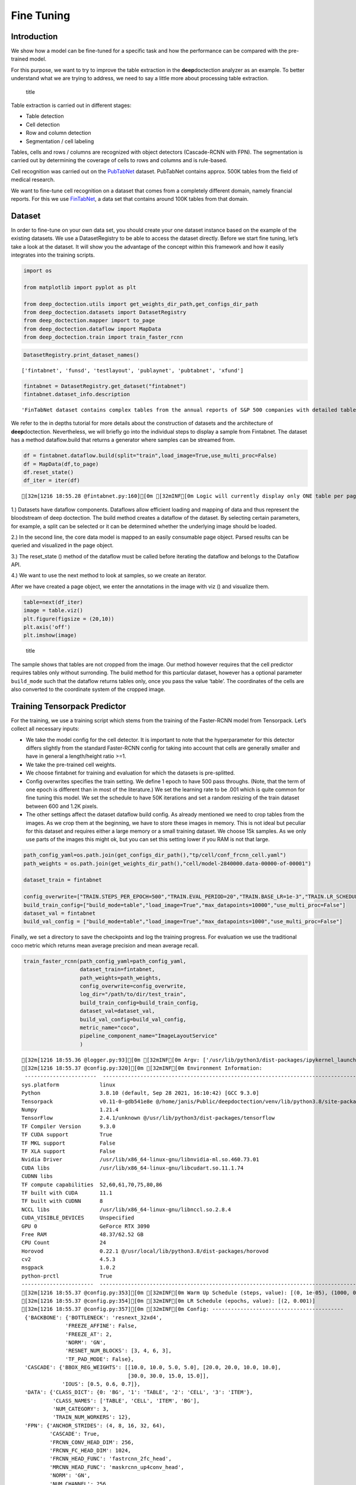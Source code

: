 Fine Tuning
===========

Introduction
------------

We show how a model can be fine-tuned for a specific task and how the
performance can be compared with the pre-trained model.

For this purpose, we want to try to improve the table extraction in the
**deep**\ doctection analyzer as an example. To better understand what
we are trying to address, we need to say a little more about processing
table extraction.

.. figure:: ./pics/dd_table.png
   :alt: title

   title

Table extraction is carried out in different stages:

-  Table detection
-  Cell detection
-  Row and column detection
-  Segmentation / cell labeling

Tables, cells and rows / columns are recognized with object detectors
(Cascade-RCNN with FPN). The segmentation is carried out by determining
the coverage of cells to rows and columns and is rule-based.

Cell recognition was carried out on the
`PubTabNet <https://github.com/ibm-aur-nlp/PubTabNet>`__ dataset.
PubTabNet contains approx. 500K tables from the field of medical
research.

We want to fine-tune cell recognition on a dataset that comes from a
completely different domain, namely financial reports. For this we use
`FinTabNet <https://arxiv.org/pdf/2005.00589.pdf>`__, a data set that
contains around 100K tables from that domain.

Dataset
-------

In order to fine-tune on your own data set, you should create your one
dataset instance based on the example of the existing datasets. We use a
DatasetRegistry to be able to access the dataset directly. Before we
start fine tuning, let’s take a look at the dataset. It will show you
the advantage of the concept within this framework and how it easily
integrates into the training scripts.

.. code:: ipython3

    import os
    
    from matplotlib import pyplot as plt
    
    from deep_doctection.utils import get_weights_dir_path,get_configs_dir_path
    from deep_doctection.datasets import DatasetRegistry
    from deep_doctection.mapper import to_page
    from deep_doctection.dataflow import MapData
    from deep_doctection.train import train_faster_rcnn

.. code:: ipython3

    DatasetRegistry.print_dataset_names()


.. parsed-literal::

    ['fintabnet', 'funsd', 'testlayout', 'publaynet', 'pubtabnet', 'xfund']


.. code:: ipython3

    fintabnet = DatasetRegistry.get_dataset("fintabnet")
    fintabnet.dataset_info.description




.. parsed-literal::

    'FinTabNet dataset contains complex tables from the annual reports of S&P 500 companies with detailed table structure annotations to help train and test structure recognition. To generate the cell structure labels, one uses token matching between the PDF and HTML version of each article from public records and filings. Financial tables often have diverse styles when compared to ones in scientific and government documents, with fewer graphical lines and larger gaps within each table and more colour variations. Fintabnet can be used for training cell detection models as well as for semantic table understanding algorithms. For detection it has cell bounding box annotations as well as precisely described table semantics like row - and column numbers and row and col spans. The dataflow builder can also return captions of bounding boxes of rows and columns. Moreover, various filter conditions on the table structure are available: maximum cell numbers, maximal row and column numbers and their minimum equivalents can be used as filter condition. Header information of cells are not available. As work around you can artificially add header sub-category to every first row cell. All later row cells will receive a no header  sub-category. Note, that this assumption will generate noise.'



We refer to the in depths tutorial for more details about the
construction of datasets and the architecture of **deep**\ doctection.
Nevertheless, we will briefly go into the individual steps to display a
sample from Fintabnet. The dataset has a method dataflow.build that
returns a generator where samples can be streamed from.

.. code:: ipython3

    df = fintabnet.dataflow.build(split="train",load_image=True,use_multi_proc=False)
    df = MapData(df,to_page)
    df.reset_state()
    df_iter = iter(df)


.. parsed-literal::

    [32m[1216 18:55.28 @fintabnet.py:160][0m [32mINF[0m Logic will currently display only ONE table per page, even if there are more !!


1.) Datasets have dataflow components. Dataflows allow efficient loading
and mapping of data and thus represent the bloodstream of deep
doctection. The build method creates a dataflow of the dataset. By
selecting certain parameters, for example, a split can be selected or it
can be determined whether the underlying image should be loaded.

2.) In the second line, the core data model is mapped to an easily
consumable page object. Parsed results can be queried and visualized in
the page object.

3.) The reset_state () method of the dataflow must be called before
iterating the dataflow and belongs to the Dataflow API.

4.) We want to use the next method to look at samples, so we create an
iterator.

After we have created a page object, we enter the annotations in the
image with viz () and visualize them.

.. code:: ipython3

    table=next(df_iter)
    image = table.viz()
    plt.figure(figsize = (20,10))
    plt.axis('off')
    plt.imshow(image)

.. figure:: https://github.com/deepdoctection/deepdoctection/raw/master/docs/tutorials/pics/output_7_1.png
   :alt: title

   title

The sample shows that tables are not cropped from the image. Our method
however requires that the cell predictor requires tables only without
surronding. The build method for this particular dataset, however has a
optional parameter ``build_mode`` such that the dataflow returns tables
only, once you pass the value ‘table’. The coordinates of the cells are
also converted to the coordinate system of the cropped image.

Training Tensorpack Predictor
-----------------------------

For the training, we use a training script which stems from the training
of the Faster-RCNN model from Tensorpack. Let’s collect all necessary
inputs:

-  We take the model config for the cell detector. It is important to
   note that the hyperparameter for this detector differs slightly from
   the standard Faster-RCNN config for taking into account that cells
   are generally smaller and have in general a length/height ratio >=1.
-  We take the pre-trained cell weights.
-  We choose fintabnet for training and evaluation for which the
   datasets is pre-splitted.
-  Config overwrites specifies the train setting. We define 1 epoch to
   have 500 pass throughs. (Note, that the term of one epoch is
   different than in most of the literature.) We set the learning rate
   to be .001 which is quite common for fine tuning this model. We set
   the schedule to have 50K iterations and set a random resizing of the
   train dataset between 600 and 1.2K pixels.
-  The other settings affect the dataset dataflow build config. As
   already mentioned we need to crop tables from the images. As we crop
   them at the beginning, we have to store these images in memory. This
   is not ideal but peculiar for this dataset and requires either a
   large memory or a small training dataset. We choose 15k samples. As
   we only use parts of the images this might ok, but you can set this
   setting lower if you RAM is not that large.

.. code:: ipython3

    path_config_yaml=os.path.join(get_configs_dir_path(),"tp/cell/conf_frcnn_cell.yaml")
    path_weights = os.path.join(get_weights_dir_path(),"cell/model-2840000.data-00000-of-00001")
    
    dataset_train = fintabnet
    
    config_overwrite=["TRAIN.STEPS_PER_EPOCH=500","TRAIN.EVAL_PERIOD=20","TRAIN.BASE_LR=1e-3","TRAIN.LR_SCHEDULE=[50000]","PREPROC.TRAIN_SHORT_EDGE_SIZE=[600,1200]"]
    build_train_config=["build_mode=table","load_image=True","max_datapoints=10000","use_multi_proc=False"]
    dataset_val = fintabnet
    build_val_config = ["build_mode=table","load_image=True","max_datapoints=1000","use_multi_proc=False"]

Finally, we set a directory to save the checkpoints and log the training
progress. For evaluation we use the traditional coco metric which
returns mean average precision and mean average recall.

.. code:: ipython3

    train_faster_rcnn(path_config_yaml=path_config_yaml,
                      dataset_train=fintabnet,
                      path_weights=path_weights,
                      config_overwrite=config_overwrite,
                      log_dir="/path/to/dir/test_train",
                      build_train_config=build_train_config,
                      dataset_val=dataset_val,
                      build_val_config=build_val_config,
                      metric_name="coco",
                      pipeline_component_name="ImageLayoutService"
                      )


.. parsed-literal::

    [32m[1216 18:55.36 @logger.py:93][0m [32mINF[0m Argv: ['/usr/lib/python3/dist-packages/ipykernel_launcher.py', '-f', '/home/janis/.local/share/jupyter/runtime/kernel-60921085-da62-4658-8f59-98ccb0e43f95.json'] 
    [32m[1216 18:55.37 @config.py:320][0m [32mINF[0m Environment Information:
     -----------------------  ------------------------------------------------------------------------------------------------
    sys.platform             linux
    Python                   3.8.10 (default, Sep 28 2021, 16:10:42) [GCC 9.3.0]
    Tensorpack               v0.11-0-gdb541e8e @/home/janis/Public/deepdoctection/venv/lib/python3.8/site-packages/tensorpack
    Numpy                    1.21.4
    TensorFlow               2.4.1/unknown @/usr/lib/python3/dist-packages/tensorflow
    TF Compiler Version      9.3.0
    TF CUDA support          True
    TF MKL support           False
    TF XLA support           False
    Nvidia Driver            /usr/lib/x86_64-linux-gnu/libnvidia-ml.so.460.73.01
    CUDA libs                /usr/lib/x86_64-linux-gnu/libcudart.so.11.1.74
    CUDNN libs
    TF compute capabilities  52,60,61,70,75,80,86
    TF built with CUDA       11.1
    TF built with CUDNN      8
    NCCL libs                /usr/lib/x86_64-linux-gnu/libnccl.so.2.8.4
    CUDA_VISIBLE_DEVICES     Unspecified
    GPU 0                    GeForce RTX 3090
    Free RAM                 48.37/62.52 GB
    CPU Count                24
    Horovod                  0.22.1 @/usr/local/lib/python3.8/dist-packages/horovod
    cv2                      4.5.3
    msgpack                  1.0.2
    python-prctl             True
    -----------------------  ------------------------------------------------------------------------------------------------
    [32m[1216 18:55.37 @config.py:353][0m [32mINF[0m Warm Up Schedule (steps, value): [(0, 1e-05), (1000, 0.001)]
    [32m[1216 18:55.37 @config.py:354][0m [32mINF[0m LR Schedule (epochs, value): [(2, 0.001)]
    [32m[1216 18:55.37 @config.py:357][0m [32mINF[0m Config: ------------------------------------------
     {'BACKBONE': {'BOTTLENECK': 'resnext_32xd4',
                  'FREEZE_AFFINE': False,
                  'FREEZE_AT': 2,
                  'NORM': 'GN',
                  'RESNET_NUM_BLOCKS': [3, 4, 6, 3],
                  'TF_PAD_MODE': False},
     'CASCADE': {'BBOX_REG_WEIGHTS': [[10.0, 10.0, 5.0, 5.0], [20.0, 20.0, 10.0, 10.0],
                                      [30.0, 30.0, 15.0, 15.0]],
                 'IOUS': [0.5, 0.6, 0.7]},
     'DATA': {'CLASS_DICT': {0: 'BG', '1': 'TABLE', '2': 'CELL', '3': 'ITEM'},
              'CLASS_NAMES': ['TABLE', 'CELL', 'ITEM', 'BG'],
              'NUM_CATEGORY': 3,
              'TRAIN_NUM_WORKERS': 12},
     'FPN': {'ANCHOR_STRIDES': (4, 8, 16, 32, 64),
             'CASCADE': True,
             'FRCNN_CONV_HEAD_DIM': 256,
             'FRCNN_FC_HEAD_DIM': 1024,
             'FRCNN_HEAD_FUNC': 'fastrcnn_2fc_head',
             'MRCNN_HEAD_FUNC': 'maskrcnn_up4conv_head',
             'NORM': 'GN',
             'NUM_CHANNEL': 256,
             'PROPOSAL_MODE': 'Level',
             'RESOLUTION_REQUIREMENT': 32},
     'FRCNN': {'BATCH_PER_IM': 512,
               'BBOX_REG_WEIGHTS': [10.0, 10.0, 5.0, 5.0],
               'FG_RATIO': 0.25,
               'FG_THRESH': 0.5},
     'MODE_MASK': False,
     'MRCNN': {'ACCURATE_PASTE': True, 'HEAD_DIM': 256},
     'NUM_GPUS': 1,
     'OUTPUT': {'FRCNN_NMS_THRESH': 0.01,
                'NMS_THRESH_CLASS_AGNOSTIC': 0.001,
                'RESULTS_PER_IM': 800,
                'RESULT_SCORE_THRESH': 0.4},
     'PREPROC': {'MAX_SIZE': 1408.0,
                 'PIXEL_MEAN': [238.32, 238.22, 238.21],
                 'PIXEL_STD': [8.75, 8.569, 9.14],
                 'SHORT_EDGE_SIZE': 800,
                 'TRAIN_SHORT_EDGE_SIZE': [600, 1200]},
     'RPN': {'ANCHOR_RATIOS': (0.25, 0.5, 1.0),
             'ANCHOR_SIZES': (8, 16, 32, 64, 128),
             'ANCHOR_STRIDE': 8,
             'BATCH_PER_IM': 512,
             'CROWD_OVERLAP_THRESH': 9.99,
             'FG_RATIO': 0.5,
             'HEAD_DIM': 1024,
             'MIN_SIZE': 0,
             'NEGATIVE_ANCHOR_THRESH': 0.3,
             'NUM_ANCHOR': 15,
             'PER_LEVEL_NMS_TOPK': 1000,
             'POSITIVE_ANCHOR_THRESH': 0.7,
             'POST_NMS_TOPK': 1000,
             'PRE_NMS_TOPK': 6000,
             'PROPOSAL_NMS_THRESH': 0.7,
             'TRAIN_PER_LEVEL_NMS_TOPK': 2000,
             'TRAIN_POST_NMS_TOPK': 2000,
             'TRAIN_PRE_NMS_TOPK': 12000},
     'TAG': 'casc_rcnn_X_32xd4_50_FPN_GN_2FC',
     'TRAIN': {'BASE_LR': 0.001,
               'CHECKPOINT_PERIOD': 20,
               'EVAL_PERIOD': 20,
               'LOG_DIR': '/home/janis/Documents/test_train',
               'LR_SCHEDULE': [50000],
               'NUM_GPUS': 1,
               'STARTING_EPOCH': 1,
               'STEPS_PER_EPOCH': 500,
               'WARMUP': 1000,
               'WARMUP_INIT_LR': 1e-05,
               'WEIGHT_DECAY': 0.0001},
     'TRAINER': 'replicated'}
    [32m[1216 18:55.37 @tp_frcnn_train.py:138][0m [32mINF[0m Loading dataset into memory


.. parsed-literal::

      0%|          |0/10000[00:00<?,?it/s]

.. parsed-literal::

    [32m[1216 18:55.37 @logger.py:193][0m [5m[35mWRN[0m Datapoint have images as np arrays stored and they will be loaded into memory. To avoid OOM set 'load_image'=False in dataflow build config. This will load images when needed and reduce memory costs!!!


.. parsed-literal::

     34%|###4      |3402/10000[13:59<37:07, 2.96it/s]

